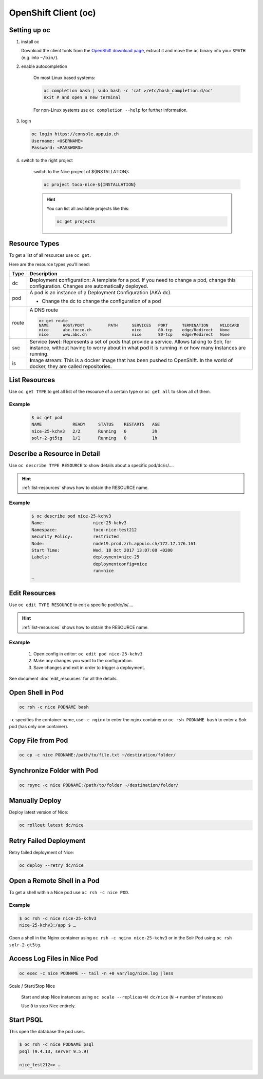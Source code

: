 OpenShift Client (oc)
=====================

Setting up oc
-------------

1. install oc

   Download the client tools from the `OpenShift download page`_, extract it and move the ``oc`` binary into your ``$PATH``
   (e.g. into ``~/bin/``).

   .. _OpenShift download page: https://www.openshift.org/download.html

2. enable autocompletion

    On most Linux based systems:

    .. code::

        oc completion bash | sudo bash -c 'cat >/etc/bash_completion.d/oc'
        exit # and open a new terminal

    For non-Linux systems use ``oc completion --help`` for further information.

3. login

   .. code:: bash

       oc login https://console.appuio.ch
       Username: <USERNAME>
       Password: <PASSWORD>

   .. todo:: update endpoint for private cloud

4. switch to the right project

    switch to the Nice project of ${INSTALLATION}:

    .. code::

        oc project toco-nice-${INSTALLATION}

    .. hint::

        You can list all available projects like this:

        .. code::

            oc get projects


Resource Types
--------------

To get a list of all resources use ``oc get``.

Here are the resource types you'll need:

======= =================================================================================================================
 Type   Description
======= =================================================================================================================
 dc      **D**\eployment **c**\onfiguration: A template for a pod. If you need to change a pod, change this
         configuration. Changes are automatically deployed.

 pod     A pod is an instance of a Deployment Configuration (AKA dc).

         * Change the dc to change the configuration of a pod

 route   A DNS route

         .. code::

            oc get route
            NAME      HOST/PORT          PATH      SERVICES   PORT      TERMINATION     WILDCARD
            nice      abc.tocco.ch                 nice       80-tcp    edge/Redirect   None
            nice      www.abc.ch                   nice       80-tcp    edge/Redirect   None

 svc     Service (**svc**): Represents a set of pods that provide a service. Allows talking to Solr, for instance,
         without having to worry about in what pod it is running in or how many instances are running.

 is      **I**\mage **s**\tream: This is a docker image that has been pushed to OpenShift. In the world of docker, they
         are called repositories.
======= =================================================================================================================


.. _list-resources:

List Resources
--------------

Use ``oc get TYPE`` to get all list of the resource of a certain type or ``oc get all`` to show all of them.

Example
^^^^^^^

  .. code:: bash

    $ oc get pod
    NAME            READY     STATUS    RESTARTS   AGE
    nice-25-kchv3   2/2       Running   0          3h
    solr-2-gt5tg    1/1       Running   0          1h


Describe a Resource in Detail
-----------------------------

Use ``oc describe TYPE RESOURCE`` to show details about a specific pod/dc/is/….

.. hint:: :ref:`list-resources` shows how to obtain the RESOURCE name.

Example
^^^^^^^

     .. code::

        $ oc describe pod nice-25-kchv3
        Name:                   nice-25-kchv3
        Namespace:              toco-nice-test212
        Security Policy:        restricted
        Node:                   node19.prod.zrh.appuio.ch/172.17.176.161
        Start Time:             Wed, 18 Oct 2017 13:07:00 +0200
        Labels:                 deployment=nice-25
                                deploymentconfig=nice
                                run=nice
        …


Edit Resources
--------------

Use ``oc edit TYPE RESOURCE`` to edit a specific pod/dc/is/….

.. hint:: :ref:`list-resources` shows how to obtain the RESOURCE name.

Example
^^^^^^^

    #. Open config in editor: ``oc edit pod nice-25-kchv3``
    #. Make any changes you want to the configuration.
    #. Save changes and exit in order to trigger a deployment.

See document :doc:`edit_resources` for all the details.


Open Shell in Pod
-----------------

.. code::

    oc rsh -c nice PODNAME bash

``-c`` specifies the container name, use ``-c nginx`` to enter the nginx container or ``oc rsh PODNAME bash`` to enter
a Solr pod (has only one container).


Copy File from Pod
------------------
  
.. code::
  
    oc cp -c nice PODNAME:/path/to/file.txt ~/destination/folder/


Synchronize Folder with Pod
---------------------------

.. code::
  
    oc rsync -c nice PODNAME:/path/to/folder ~/destination/folder/


Manually Deploy
---------------

Deploy latest version of Nice:

.. code::

    oc rollout latest dc/nice


Retry Failed Deployment
-----------------------

Retry failed deployment of Nice:

.. code::

    oc deploy --retry dc/nice


Open a Remote Shell in a Pod
----------------------------

To get a shell within a Nice pod use ``oc rsh -c nice POD``.

Example
^^^^^^^

.. code::

    $ oc rsh -c nice nice-25-kchv3
    nice-25-kchv3:/app $ …

Open a shell in the Nginx container using ``oc rsh -c nginx nice-25-kchv3`` or in the Solr Pod using
``oc rsh solr-2-gt5tg``.

Access Log Files in Nice Pod
----------------------------

.. code::

    oc exec -c nice PODNAME -- tail -n +0 var/log/nice.log |less


Scale / Start/Stop Nice

    Start and stop Nice instances using ``oc scale --replicas=N dc/nice`` (``N`` → number of instances)

    Use ``0`` to stop Nice entirely.

Start PSQL
----------

This open the database the pod uses.

.. code::

    $ oc rsh -c nice PODNAME psql
    psql (9.4.13, server 9.5.9)

    nice_test212=> …
